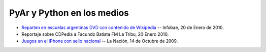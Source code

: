 
PyAr y Python en los medios
===========================

* `Reparten en escuelas argentinas DVD con contenido de Wikipedia`_ -- Infobae, 20 de Enero de 2010.

* Reportaje sobre CDPedia a Facundo Batista FM La Tribu,  20 Enero 2010.

* `Juegos en el iPhone con sello nacional`_ -- La Nación, 14 de Octubre de 2009.

.. ############################################################################

.. _Reparten en escuelas argentinas DVD con contenido de Wikipedia: http://www.infobae.com/tecnologia/496509-601275-0-Reparten-escuelas-argentinas-DVD-contenido-Wikipedia

.. _Juegos en el iPhone con sello nacional: http://www.lanacion.com.ar/nota.asp?nota_id=1186018

